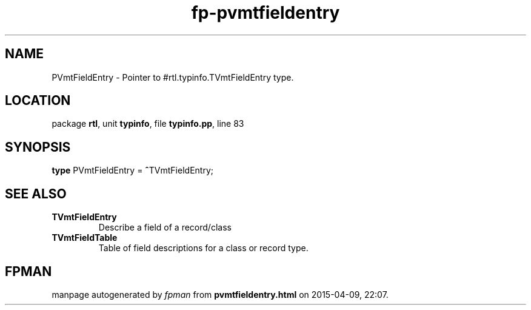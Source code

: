 .\" file autogenerated by fpman
.TH "fp-pvmtfieldentry" 3 "2014-03-14" "fpman" "Free Pascal Programmer's Manual"
.SH NAME
PVmtFieldEntry - Pointer to #rtl.typinfo.TVmtFieldEntry type.
.SH LOCATION
package \fBrtl\fR, unit \fBtypinfo\fR, file \fBtypinfo.pp\fR, line 83
.SH SYNOPSIS
\fBtype\fR PVmtFieldEntry = \fB^\fRTVmtFieldEntry;
.SH SEE ALSO
.TP
.B TVmtFieldEntry
Describe a field of a record/class
.TP
.B TVmtFieldTable
Table of field descriptions for a class or record type.

.SH FPMAN
manpage autogenerated by \fIfpman\fR from \fBpvmtfieldentry.html\fR on 2015-04-09, 22:07.

